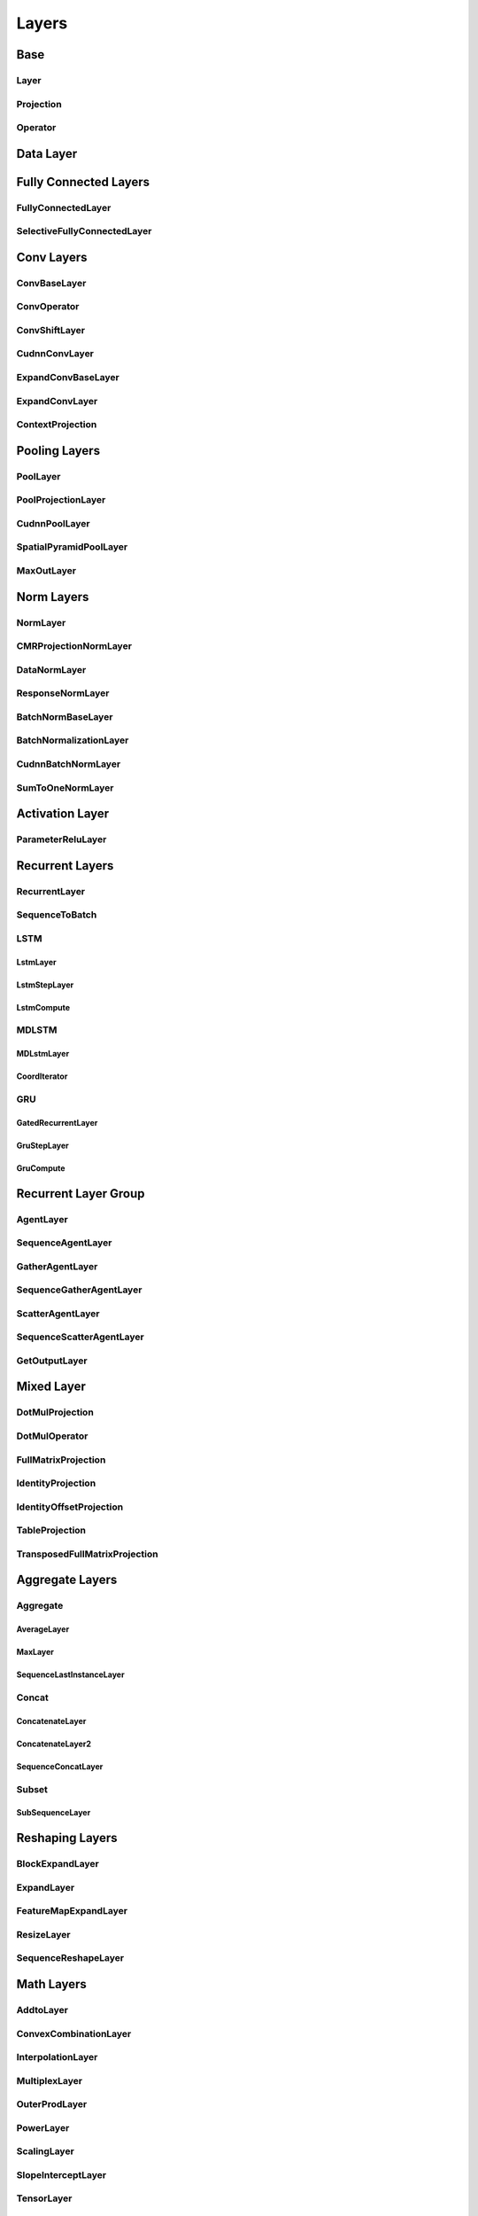 ======
Layers
======

Base
====

Layer 
-----
..  doxygenclass:: paddle::Layer
    :members:

Projection
----------
..  doxygenclass:: paddle::Projection
    :members:

Operator
--------
..  doxygenclass:: paddle::Operator
    :members:
    
Data Layer
==========

..  doxygenclass:: paddle::DataLayer
    :members:

Fully Connected Layers
======================

FullyConnectedLayer
-------------------
..  doxygenclass:: paddle::FullyConnectedLayer
    :members:

SelectiveFullyConnectedLayer
----------------------------
..  doxygenclass:: paddle::SelectiveFullyConnectedLayer
    :members:

Conv Layers
===========

ConvBaseLayer
-------------
..  doxygenclass:: paddle::ConvBaseLayer
    :members:

ConvOperator
------------
..  doxygenclass:: paddle::ConvOperator
    :members:

ConvShiftLayer
--------------
..  doxygenclass:: paddle::ConvShiftLayer
    :members:

CudnnConvLayer
--------------
..  doxygenclass:: paddle::CudnnConvLayer
    :members:

ExpandConvBaseLayer
-------------------
..  doxygenclass:: paddle::ExpandConvBaseLayer
    :members:

ExpandConvLayer
---------------
..  doxygenclass:: paddle::ExpandConvLayer
    :members:

ContextProjection
-----------------
..  doxygenclass:: paddle::ContextProjection
    :members:

Pooling Layers
==============

PoolLayer
---------
..  doxygenclass:: paddle::PoolLayer
    :members:

PoolProjectionLayer
-------------------
..  doxygenclass:: paddle::PoolProjectionLayer
    :members:

CudnnPoolLayer
--------------
..  doxygenclass:: paddle::CudnnPoolLayer
    :members:

SpatialPyramidPoolLayer
-----------------------
..  doxygenclass:: paddle::SpatialPyramidPoolLayer
    :members:

MaxOutLayer
-----------
..  doxygenclass:: paddle::MaxOutLayer
    :members:

Norm Layers
===========

NormLayer
---------
..  doxygenclass:: paddle::NormLayer
    :members:

CMRProjectionNormLayer
----------------------
..  doxygenclass:: paddle::CMRProjectionNormLayer
    :members:

DataNormLayer
-------------
..  doxygenclass:: paddle::DataNormLayer
    :members:

ResponseNormLayer
-----------------
..  doxygenclass:: paddle::ResponseNormLayer
    :members:

BatchNormBaseLayer
------------------
..  doxygenclass:: paddle::BatchNormBaseLayer
    :members:

BatchNormalizationLayer
-----------------------
..  doxygenclass:: paddle::BatchNormalizationLayer
    :members:

CudnnBatchNormLayer
-----------------------
..  doxygenclass:: paddle::CudnnBatchNormLayer
    :members:

SumToOneNormLayer
-----------------
..  doxygenclass:: paddle::SumToOneNormLayer
    :members:

Activation Layer
================

ParameterReluLayer
------------------
..  doxygenclass:: paddle::ParameterReluLayer
    :members:

Recurrent Layers
================

RecurrentLayer
--------------
..  doxygenclass:: paddle::RecurrentLayer
    :members:

SequenceToBatch
---------------
..  doxygenclass:: paddle::SequenceToBatch
    :members:

LSTM
----
LstmLayer
`````````
..  doxygenclass:: paddle::LstmLayer
    :members:

LstmStepLayer
`````````````
..  doxygenclass:: paddle::LstmStepLayer
    :members:

LstmCompute
```````````
..  doxygenclass:: paddle::LstmCompute
    :members:

MDLSTM
------
MDLstmLayer
```````````
..  doxygenclass:: paddle::MDLstmLayer
    :members:

CoordIterator
`````````````
..  doxygenclass:: paddle::CoordIterator
    :members:

GRU
---
GatedRecurrentLayer
```````````````````
..  doxygenclass:: paddle::GatedRecurrentLayer
    :members:

GruStepLayer
````````````
..  doxygenclass:: paddle::GruStepLayer
    :members:

GruCompute
``````````
..  doxygenclass:: paddle::GruCompute
    :members:

Recurrent Layer Group
=====================

AgentLayer
----------
..  doxygenclass:: paddle::AgentLayer
    :members:

SequenceAgentLayer
------------------
..  doxygenclass:: paddle::SequenceAgentLayer
    :members:

GatherAgentLayer
----------------
..  doxygenclass:: paddle::GatherAgentLayer
    :members:

SequenceGatherAgentLayer
------------------------
..  doxygenclass:: paddle::SequenceGatherAgentLayer
    :members:

ScatterAgentLayer
-----------------
..  doxygenclass:: paddle::ScatterAgentLayer
    :members:

SequenceScatterAgentLayer
-------------------------
..  doxygenclass:: paddle::SequenceScatterAgentLayer
    :members:

GetOutputLayer
--------------
..  doxygenclass:: paddle::GetOutputLayer
    :members:

Mixed Layer
===========
..  doxygenclass:: paddle::MixedLayer
    :members:

DotMulProjection
----------------
..  doxygenclass:: paddle::DotMulProjection
    :members:

DotMulOperator
--------------
..  doxygenclass:: paddle::DotMulOperator
    :members:

FullMatrixProjection
--------------------
..  doxygenclass:: paddle::FullMatrixProjection
    :members:

IdentityProjection
------------------
..  doxygenclass:: paddle::IdentityProjection
    :members:

IdentityOffsetProjection
------------------------
..  doxygenclass:: paddle::IdentityOffsetProjection
    :members:

TableProjection
---------------
..  doxygenclass:: paddle::TableProjection
    :members:

TransposedFullMatrixProjection
------------------------------
..  doxygenclass:: paddle::TransposedFullMatrixProjection
    :members:

Aggregate Layers
================

Aggregate
---------
AverageLayer
````````````
..  doxygenclass:: paddle::AverageLayer
    :members:

MaxLayer
````````
..  doxygenclass:: paddle::MaxLayer
    :members:

SequenceLastInstanceLayer
`````````````````````````
..  doxygenclass:: paddle::SequenceLastInstanceLayer
    :members:

Concat
------
ConcatenateLayer
````````````````
..  doxygenclass:: paddle::ConcatenateLayer
    :members:

ConcatenateLayer2
`````````````````
..  doxygenclass:: paddle::ConcatenateLayer2
    :members:

SequenceConcatLayer
```````````````````
..  doxygenclass:: paddle::SequenceConcatLayer
    :members:

Subset
------
SubSequenceLayer
````````````````
..  doxygenclass:: paddle::SubSequenceLayer
    :members:

Reshaping Layers
================

BlockExpandLayer
----------------
..  doxygenclass:: paddle::BlockExpandLayer
    :members:

ExpandLayer
-----------
..  doxygenclass:: paddle::ExpandLayer
    :members:

FeatureMapExpandLayer
---------------------
..  doxygenclass:: paddle::FeatureMapExpandLayer
    :members:

ResizeLayer
-----------
..  doxygenclass:: paddle::ResizeLayer
    :members:

SequenceReshapeLayer
--------------------
..  doxygenclass:: paddle::SequenceReshapeLayer
    :members:

Math Layers
===========

AddtoLayer
----------
..  doxygenclass:: paddle::AddtoLayer
    :members:

ConvexCombinationLayer
----------------------
..  doxygenclass:: paddle::ConvexCombinationLayer
    :members:

InterpolationLayer
------------------
..  doxygenclass:: paddle::InterpolationLayer
    :members:

MultiplexLayer
--------------
..  doxygenclass:: paddle::MultiplexLayer
    :members:

OuterProdLayer
--------------
..  doxygenclass:: paddle::OuterProdLayer
    :members:

PowerLayer
----------
..  doxygenclass:: paddle::PowerLayer
    :members:

ScalingLayer
------------
..  doxygenclass:: paddle::ScalingLayer
    :members:

SlopeInterceptLayer
-------------------
..  doxygenclass:: paddle::SlopeInterceptLayer
    :members:

TensorLayer
------------
..  doxygenclass:: paddle::TensorLayer
    :members:

TransLayer
----------
..  doxygenclass:: paddle::TransLayer
    :members:

Sampling Layers
===============

BilinearInterpLayer
-------------------
..  doxygenclass:: paddle::BilinearInterpLayer
    :members:

MultinomialSampler
------------------
..  doxygenclass:: paddle::MultinomialSampler
    :members:

MaxIdLayer
----------
..  doxygenclass:: paddle::MaxIdLayer
    :members:

SamplingIdLayer
---------------
..  doxygenclass:: paddle::SamplingIdLayer
    :members:

Cost Layers
===========

CostLayer
-----------
..  doxygenclass:: paddle::CostLayer
    :members:

HuberTwoClass
`````````````
..  doxygenclass:: paddle::HuberTwoClass
    :members:

LambdaCost
```````````
..  doxygenclass:: paddle::LambdaCost
    :members:

MultiBinaryLabelCrossEntropy
````````````````````````````
..  doxygenclass:: paddle::MultiBinaryLabelCrossEntropy
    :members:

MultiClassCrossEntropy
```````````````````````
..  doxygenclass:: paddle::MultiClassCrossEntropy
    :members:

MultiClassCrossEntropyWithSelfNorm
``````````````````````````````````
..  doxygenclass:: paddle::MultiClassCrossEntropyWithSelfNorm
    :members:

RankingCost
```````````
..  doxygenclass:: paddle::RankingCost
    :members:

SoftBinaryClassCrossEntropy
```````````````````````````
..  doxygenclass:: paddle::SoftBinaryClassCrossEntropy
    :members:

SumOfSquaresCostLayer
`````````````````````
..  doxygenclass:: paddle::SumOfSquaresCostLayer
    :members:

SumCostLayer
`````````````````````
..  doxygenclass:: paddle::SumCostLayer
    :members:

CosSimLayer
-----------
..  doxygenclass:: paddle::CosSimLayer
    :members:

CosSimVecMatLayer
-----------------
..  doxygenclass:: paddle::CosSimVecMatLayer
    :members:

CRFDecodingLayer
----------------
..  doxygenclass:: paddle::CRFDecodingLayer
    :members:

CRFLayer
--------
..  doxygenclass:: paddle::CRFLayer
    :members:

CTCLayer
--------
..  doxygenclass:: paddle::CTCLayer
    :members:

HierarchicalSigmoidLayer
------------------------
..  doxygenclass:: paddle::HierarchicalSigmoidLayer
    :members:

LinearChainCRF
--------------
..  doxygenclass:: paddle::LinearChainCRF
    :members:

LinearChainCTC
--------------
..  doxygenclass:: paddle::LinearChainCTC
    :members:

NCELayer
--------
..  doxygenclass:: paddle::NCELayer
    :members:

Validation Layers
-----------------

ValidationLayer
```````````````
..  doxygenclass:: paddle::ValidationLayer
    :members:

AucValidation
`````````````
..  doxygenclass:: paddle::AucValidation
    :members:

PnpairValidation
````````````````
..  doxygenclass:: paddle::PnpairValidation
    :members:

Check Layers
============

EosIdCheckLayer
---------------
..  doxygenclass:: paddle::EosIdCheckLayer
    :members:
